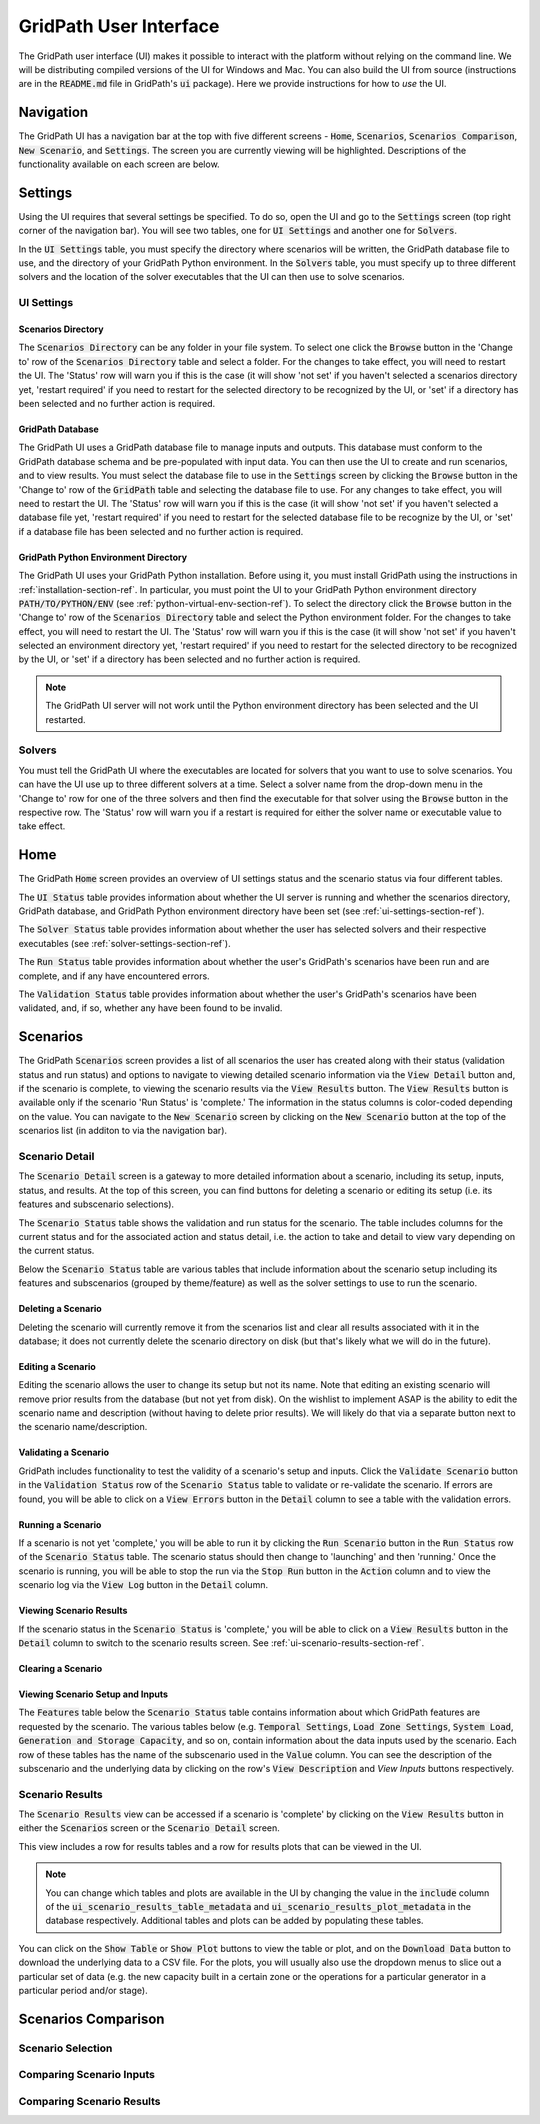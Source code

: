 #######################
GridPath User Interface
#######################

The GridPath user interface (UI) makes it possible to interact with the
platform without relying on the command line. We will be distributing compiled
versions of the UI for Windows and Mac. You can also build the UI from
source (instructions are in the :code:`README.md` file in GridPath's
:code:`ui` package). Here we provide instructions for how to *use* the UI.


**********
Navigation
**********

The GridPath UI has a navigation bar at the top with five different screens
- :code:`Home`, :code:`Scenarios`, :code:`Scenarios Comparison`, :code:`New
Scenario`, and :code:`Settings`. The screen you are currently viewing will
be highlighted. Descriptions of the functionality available on each screen
are below.


********
Settings
********

Using the UI requires that several settings be specified. To do so, open the
UI and go to the :code:`Settings` screen (top right corner of the navigation
bar). You will see two tables, one for :code:`UI Settings` and another one for
:code:`Solvers`.

In the :code:`UI Settings` table, you must specify the directory where
scenarios will be written, the GridPath database file to use, and the
directory of your GridPath Python environment. In the :code:`Solvers` table,
you must specify up to three different solvers and the location of the
solver executables that the UI can then use to solve scenarios.

.. _ui-settings-section-ref:

UI Settings
***********

Scenarios Directory
===================

The :code:`Scenarios Directory` can be any folder in your file system. To
select one click the :code:`Browse` button in the 'Change to' row of the
:code:`Scenarios Directory` table and select a folder. For the changes to
take effect, you will need to restart the UI. The 'Status' row will warn you
if this is the case (it will show 'not set' if you haven't selected a
scenarios directory yet, 'restart required' if you need to restart for the
selected directory to be recognized by the UI, or 'set' if a directory has
been selected and no further action is required.

GridPath Database
=================

The GridPath UI uses a GridPath database file to manage inputs and outputs.
This database must conform to the GridPath database schema and be
pre-populated with input data. You can then use the UI to create and run
scenarios, and to view results. You must select the database file to use in
the :code:`Settings` screen by clicking the :code:`Browse` button in the
'Change to' row of the :code:`GridPath` table and selecting the database file
to use. For any changes to take effect, you will need to restart the UI. The
'Status' row will warn you if this is the case (it will show 'not set' if
you haven't selected a database file yet, 'restart required' if you
need to restart for the selected database file to be recognize by the UI, or
'set' if a database file has been selected and no further action is required.

GridPath Python Environment Directory
=====================================

The GridPath UI uses your GridPath Python installation. Before using it, you
must install GridPath using the instructions in
:ref:`installation-section-ref`. In particular, you must point the UI to
your GridPath Python environment directory :code:`PATH/TO/PYTHON/ENV` (see
:ref:`python-virtual-env-section-ref`). To select the directory click the
:code:`Browse` button in the 'Change to' row of the :code:`Scenarios
Directory` table and select the Python environment folder. For the changes to
take effect, you will need to restart the UI. The 'Status' row will warn you
if this is the case (it will show 'not set' if you haven't selected
an environment directory yet, 'restart required' if you need to restart for the
selected directory to be recognized by the UI, or 'set' if a directory has
been selected and no further action is required.

.. Note:: The GridPath UI server will not work until the Python environment
    directory has been selected and the UI restarted.

.. image:: ../graphics/ui_ui_settings.png

.. _solver-settings-section-ref:

Solvers
*******
You must tell the GridPath UI where the executables are located for solvers
that you want to use to solve scenarios. You can have the UI use up to three
different solvers at a time. Select a solver name from the drop-down menu in
the 'Change to' row for one of the three solvers and then find the
executable for that solver using the :code:`Browse` button in the respective
row. The 'Status' row will warn you if a restart is required for either the
solver name or executable value to take effect.

.. image:: ../graphics/ui_solver_settings.png

****
Home
****

The GridPath :code:`Home` screen provides an overview of UI settings status
and the scenario status via four different tables.

The :code:`UI Status` table provides information about whether the UI server
is running and whether the scenarios directory, GridPath database, and
GridPath Python environment directory have been set (see
:ref:`ui-settings-section-ref`).

The :code:`Solver Status` table provides information about whether the user
has selected solvers and their respective executables (see
:ref:`solver-settings-section-ref`).

The :code:`Run Status` table provides information about whether the user's
GridPath's scenarios have been run and are complete, and if any have
encountered errors.

The :code:`Validation Status` table provides information about whether the
user's GridPath's scenarios have been validated, and, if so, whether any
have been found to be invalid.

.. image:: ../graphics/ui_home_screen.png


*********
Scenarios
*********

The GridPath :code:`Scenarios` screen provides a list of all scenarios the
user has created along with their status (validation status and run status)
and options to navigate to viewing detailed scenario information via the
:code:`View Detail` button and, if the scenario is complete, to viewing the
scenario results via the :code:`View Results` button. The :code:`View
Results` button is available only if the scenario 'Run Status' is 'complete.'
The information in the status columns is color-coded depending on the value.
You can navigate to the :code:`New Scenario` screen by clicking on the
:code:`New Scenario` button at the top of the scenarios list (in additon to
via the navigation bar).

Scenario Detail
***************

The :code:`Scenario Detail` screen is a gateway to more detailed information
about a scenario, including its setup, inputs, status, and results. At the top
of this screen, you can find buttons for deleting a scenario or editing its
setup (i.e. its features and subscenario selections).

The :code:`Scenario Status` table shows the validation and run status for
the scenario. The table includes columns for the current status and for the
associated action and status detail, i.e. the action to take and detail to
view vary depending on the current status.

Below the :code:`Scenario Status` table are various tables that include
information about the scenario setup including its features and subscenarios
(grouped by theme/feature) as well as the solver settings to use to run the
scenario.

Deleting a Scenario
===================

Deleting the scenario will currently remove it from the scenarios list and
clear all results associated with it in the database; it does not currently
delete the scenario directory on disk (but that's likely what we will do in
the future).

Editing a Scenario
==================

Editing the scenario allows the user to change its setup but not its name.
Note that editing an existing scenario will remove prior results from the
database (but not yet from disk). On the wishlist to implement ASAP is the
ability to edit the scenario name and description (without having to delete
prior results). We will likely do that via a separate button next to the
scenario name/description.

Validating a Scenario
=====================

GridPath includes functionality to test the validity of a scenario's setup
and inputs. Click the :code:`Validate Scenario` button in the
:code:`Validation Status` row of the :code:`Scenario Status` table to
validate or re-validate the scenario. If errors are found, you will be able
to click on a :code:`View Errors` button in the :code:`Detail` column to see
a table with the validation errors.

Running a Scenario
==================
If a scenario is not yet 'complete,' you will be able to run it by clicking the
:code:`Run Scenario` button in the :code:`Run Status` row of the
:code:`Scenario Status` table. The scenario status should then change to
'launching' and then 'running.' Once the scenario is running, you will be
able to stop the run via the :code:`Stop Run` button in the :code:`Action`
column and to view the scenario log via the :code:`View Log` button in the
:code:`Detail` column.

Viewing Scenario Results
========================
If the scenario status in the :code:`Scenario Status` is 'complete,' you
will be able to click on a :code:`View Results` button in the :code:`Detail`
column to switch to the scenario results screen. See
:ref:`ui-scenario-results-section-ref`.

Clearing a Scenario
===================

Viewing Scenario Setup and Inputs
=================================
The :code:`Features` table below the :code:`Scenario Status` table contains
information about which GridPath features are requested by the scenario. The
various tables below (e.g. :code:`Temporal Settings`, :code:`Load Zone
Settings`, :code:`System Load`, :code:`Generation and Storage Capacity`, and
so on, contain information about the data inputs used by the scenario. Each
row of these tables has the name of the subscenario used in the
:code:`Value` column. You can see the description of the subscenario and the
underlying data by clicking on the row's :code:`View Description` and `View
Inputs` buttons respectively.


.. _ui-scenario-results-section-ref:

Scenario Results
****************

The :code:`Scenario Results` view can be accessed if a scenario is
'complete' by clicking on the :code:`View Results` button in either the
:code:`Scenarios` screen or the :code:`Scenario Detail` screen.

This view includes a row for results tables and a row for results plots that
can be viewed in the UI.

.. note:: You can change which tables and plots are available in the UI by
    changing the value in the :code:`include` column of the
    :code:`ui_scenario_results_table_metadata` and
    :code:`ui_scenario_results_plot_metadata` in the database respectively.
    Additional tables and plots can be added by populating these tables.

You can click on the :code:`Show Table` or :code:`Show Plot` buttons to view
the table or plot, and on the :code:`Download Data` button to download the
underlying data to a CSV file. For the plots, you will usually also use the
dropdown menus to slice out a particular set of data (e.g. the new capacity
built in a certain zone or the operations for a particular generator in a
particular period and/or stage).


********************
Scenarios Comparison
********************

Scenario Selection
******************

Comparing Scenario Inputs
*************************

Comparing Scenario Results
**************************
